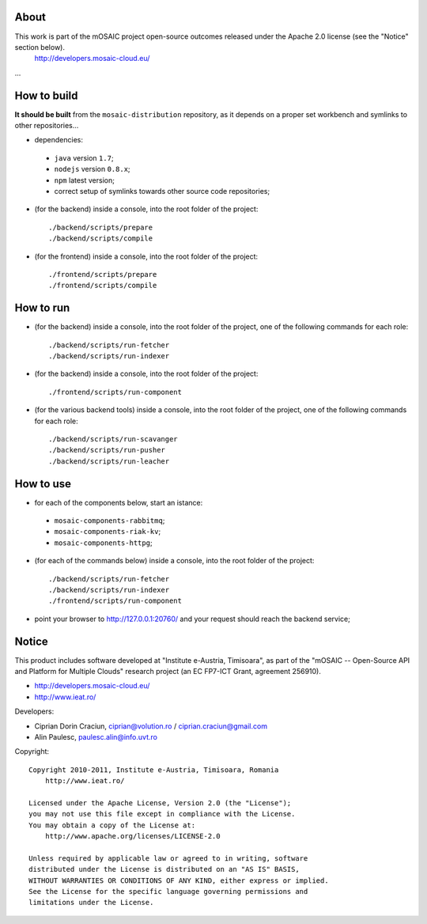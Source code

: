 
About
=====

This work is part of the mOSAIC project open-source outcomes released under the Apache 2.0 license (see the "Notice" section below).
    http://developers.mosaic-cloud.eu/

...


How to build
============

**It should be built** from the ``mosaic-distribution`` repository, as it depends on a proper set workbench and symlinks to other
repositories...

* dependencies:

 * ``java`` version ``1.7``;
 * ``nodejs`` version ``0.8.x``;
 * ``npm`` latest version;
 * correct setup of symlinks towards other source code repositories;

* (for the backend) inside a console, into the root folder of the project: ::

  ./backend/scripts/prepare
  ./backend/scripts/compile

* (for the frontend) inside a console, into the root folder of the project: ::

  ./frontend/scripts/prepare
  ./frontend/scripts/compile

How to run
==========

* (for the backend) inside a console, into the root folder of the project, one of the following commands for each role: ::

  ./backend/scripts/run-fetcher
  ./backend/scripts/run-indexer

* (for the backend) inside a console, into the root folder of the project: ::

  ./frontend/scripts/run-component

* (for the various backend tools) inside a console, into the root folder of the project, one of the following commands for each role: ::

  ./backend/scripts/run-scavanger
  ./backend/scripts/run-pusher
  ./backend/scripts/run-leacher


How to use
==========

* for each of the components below, start an istance:

 * ``mosaic-components-rabbitmq``;
 * ``mosaic-components-riak-kv``;
 * ``mosaic-components-httpg``;

* (for each of the commands below) inside a console, into the root folder of the project: ::

  ./backend/scripts/run-fetcher
  ./backend/scripts/run-indexer
  ./frontend/scripts/run-component

* point your browser to http://127.0.0.1:20760/ and your request should reach the backend service;


Notice
======

This product includes software developed at "Institute e-Austria, Timisoara",
as part of the "mOSAIC -- Open-Source API and Platform for Multiple Clouds"
research project (an EC FP7-ICT Grant, agreement 256910).

* http://developers.mosaic-cloud.eu/
* http://www.ieat.ro/

Developers:

* Ciprian Dorin Craciun, ciprian@volution.ro / ciprian.craciun@gmail.com
* Alin Paulesc, paulesc.alin@info.uvt.ro

Copyright: ::

   Copyright 2010-2011, Institute e-Austria, Timisoara, Romania
       http://www.ieat.ro/
   
   Licensed under the Apache License, Version 2.0 (the "License");
   you may not use this file except in compliance with the License.
   You may obtain a copy of the License at:
       http://www.apache.org/licenses/LICENSE-2.0
   
   Unless required by applicable law or agreed to in writing, software
   distributed under the License is distributed on an "AS IS" BASIS,
   WITHOUT WARRANTIES OR CONDITIONS OF ANY KIND, either express or implied.
   See the License for the specific language governing permissions and
   limitations under the License.

